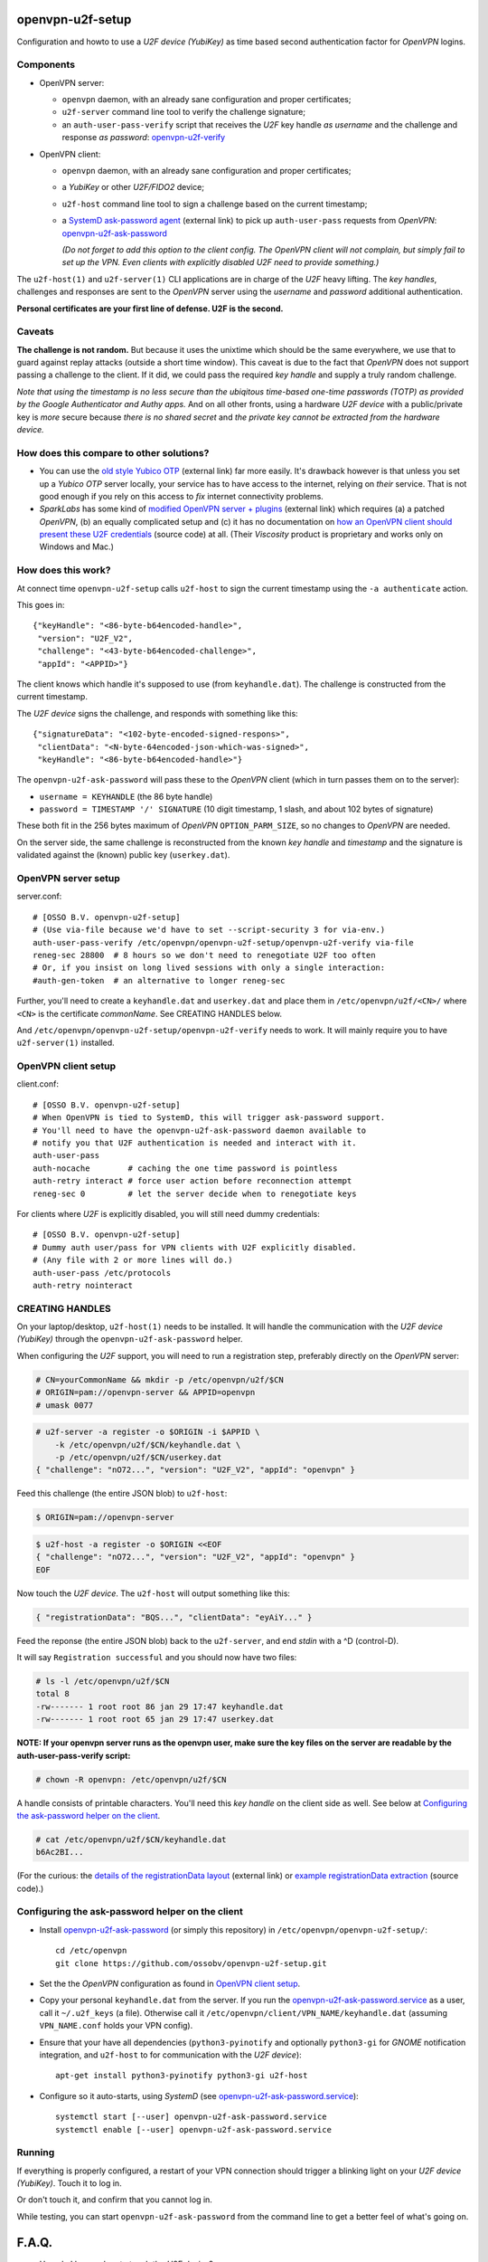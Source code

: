 openvpn-u2f-setup
=================

Configuration and howto to use a *U2F device (YubiKey)* as time based second
authentication factor for *OpenVPN* logins.

Components
----------

* OpenVPN server:

  - ``openvpn`` daemon, with an already sane configuration and proper
    certificates;

  - ``u2f-server`` command line tool to verify the challenge signature;

  - an ``auth-user-pass-verify`` script that receives the *U2F* key handle
    *as username* and the challenge and response *as password*:
    `<openvpn-u2f-verify>`_

* OpenVPN client:

  - ``openvpn`` daemon, with an already sane configuration and proper
    certificates;

  - a *YubiKey* or other *U2F/FIDO2* device;

  - ``u2f-host`` command line tool to sign a challenge based on the
    current timestamp;

  - a `SystemD ask-password agent
    <https://systemd.io/PASSWORD_AGENTS/>`_ (external link) to pick up
    ``auth-user-pass`` requests from *OpenVPN*:
    `<openvpn-u2f-ask-password>`_

    *(Do not forget to add this option to the client config. The OpenVPN
    client will not complain, but simply fail to set up the VPN. Even
    clients with explicitly disabled U2F need to provide something.)*

The ``u2f-host(1)`` and ``u2f-server(1)`` CLI applications are in charge
of the *U2F* heavy lifting. The *key handles*, challenges and
responses are sent to the *OpenVPN* server using the *username* and
*password* additional authentication.

**Personal certificates are your first line of defense. U2F is the second.**


Caveats
-------

**The challenge is not random.** But because it uses the unixtime which
should be the same everywhere, we use that to guard against replay attacks
(outside a short time window). This caveat is due to the fact that
*OpenVPN* does not support passing a challenge to the client. If it did,
we could pass the required *key handle* and supply a truly random
challenge.

*Note that using the timestamp is no less secure than the ubiqitous
time-based one-time passwords (TOTP) as provided by the Google
Authenticator and Authy apps.* And on all other fronts, using a hardware
*U2F device* with a public/private key is *more* secure because *there
is no shared secret* and *the private key cannot be extracted from the
hardware device.*


How does this compare to other solutions?
-----------------------------------------

* You can use the `old style Yubico OTP
  <https://developers.yubico.com/yubico-pam/YubiKey_and_OpenVPN_via_PAM.html>`_
  (external link) far more easily. It's drawback however is that unless
  you set up a *Yubico OTP* server locally, your service has to have
  access to the internet, relying on *their* service. That is not good
  enough if you rely on this access to *fix* internet connectivity
  problems.

* *SparkLabs* has some kind of `modified OpenVPN server + plugins
  <https://www.sparklabs.com/support/kb/article/yubikey-u2f-two-factor-authentication-with-openvpn-and-viscosity/>`_
  (external link) which requires (a) a patched *OpenVPN*, (b) an equally
  complicated setup and (c) it has no documentation on `how an OpenVPN
  client should present these U2F credentials
  <https://github.com/thesparklabs/openvpn-two-factor-extensions/blob/73166ce305260bf0baa4381f98330bb82c36447c/yubikey-u2f-pam-plugin/auth-pam-u2f.py#L66-L96>`_
  (source code) at all. (Their *Viscosity* product is proprietary and
  works only on Windows and Mac.)


How does this work?
-------------------

At connect time ``openvpn-u2f-setup`` calls ``u2f-host`` to sign the
current timestamp using the ``-a authenticate`` action.

This goes in::

    {"keyHandle": "<86-byte-b64encoded-handle>",
     "version": "U2F_V2",
     "challenge": "<43-byte-b64encoded-challenge>",
     "appId": "<APPID>"}

The client knows which handle it's supposed to use (from
``keyhandle.dat``). The challenge is constructed from the current
timestamp.

The *U2F device* signs the challenge, and responds with something like this::

    {"signatureData": "<102-byte-encoded-signed-respons>",
     "clientData": "<N-byte-64encoded-json-which-was-signed>",
     "keyHandle": "<86-byte-b64encoded-handle>"}

The ``openvpn-u2f-ask-password`` will pass these to the *OpenVPN* client
(which in turn passes them on to the server):

* ``username = KEYHANDLE`` (the 86 byte handle)

* ``password = TIMESTAMP '/' SIGNATURE`` (10 digit timestamp, 1 slash,
  and about 102 bytes of signature)

These both fit in the 256 bytes maximum of *OpenVPN*
``OPTION_PARM_SIZE``, so no changes to *OpenVPN* are needed.

On the server side, the same challenge is reconstructed from the known
*key handle* and *timestamp* and the signature is validated against the
(known) public key (``userkey.dat``).


OpenVPN server setup
--------------------

server.conf:

::

    # [OSSO B.V. openvpn-u2f-setup]
    # (Use via-file because we'd have to set --script-security 3 for via-env.)
    auth-user-pass-verify /etc/openvpn/openvpn-u2f-setup/openvpn-u2f-verify via-file
    reneg-sec 28800  # 8 hours so we don't need to renegotiate U2F too often
    # Or, if you insist on long lived sessions with only a single interaction:
    #auth-gen-token  # an alternative to longer reneg-sec

Further, you'll need to create a ``keyhandle.dat`` and ``userkey.dat``
and place them in ``/etc/openvpn/u2f/<CN>/`` where ``<CN>`` is the
certificate *commonName*. See CREATING HANDLES below.

And ``/etc/openvpn/openvpn-u2f-setup/openvpn-u2f-verify`` needs to work. It
will mainly require you to have ``u2f-server(1)`` installed.


OpenVPN client setup
--------------------

client.conf:

::

    # [OSSO B.V. openvpn-u2f-setup]
    # When OpenVPN is tied to SystemD, this will trigger ask-password support.
    # You'll need to have the openvpn-u2f-ask-password daemon available to
    # notify you that U2F authentication is needed and interact with it.
    auth-user-pass
    auth-nocache        # caching the one time password is pointless
    auth-retry interact # force user action before reconnection attempt
    reneg-sec 0         # let the server decide when to renegotiate keys

For clients where *U2F* is explicitly disabled, you will still need dummy
credentials::

    # [OSSO B.V. openvpn-u2f-setup]
    # Dummy auth user/pass for VPN clients with U2F explicitly disabled.
    # (Any file with 2 or more lines will do.)
    auth-user-pass /etc/protocols
    auth-retry nointeract


CREATING HANDLES
----------------

On your laptop/desktop, ``u2f-host(1)`` needs to be installed. It will
handle the communication with the *U2F device (YubiKey)* through the
``openvpn-u2f-ask-password`` helper.

When configuring the *U2F* support, you will need to run a registration
step, preferably directly on the *OpenVPN* server:

.. code-block:: console

    # CN=yourCommonName && mkdir -p /etc/openvpn/u2f/$CN
    # ORIGIN=pam://openvpn-server && APPID=openvpn
    # umask 0077

.. code-block:: console

    # u2f-server -a register -o $ORIGIN -i $APPID \
        -k /etc/openvpn/u2f/$CN/keyhandle.dat \
        -p /etc/openvpn/u2f/$CN/userkey.dat
    { "challenge": "nO72...", "version": "U2F_V2", "appId": "openvpn" }

Feed this challenge (the entire JSON blob) to ``u2f-host``:

.. code-block:: console

    $ ORIGIN=pam://openvpn-server

.. code-block:: console

    $ u2f-host -a register -o $ORIGIN <<EOF
    { "challenge": "nO72...", "version": "U2F_V2", "appId": "openvpn" }
    EOF

Now touch the *U2F device*. The ``u2f-host`` will output something like this:

.. code-block:: data

    { "registrationData": "BQS...", "clientData": "eyAiY..." }

Feed the reponse (the entire JSON blob) back to the ``u2f-server``, and end
*stdin* with a ^D (control-D).

It will say ``Registration successful`` and you should now have two files:

.. code-block:: console

    # ls -l /etc/openvpn/u2f/$CN
    total 8
    -rw------- 1 root root 86 jan 29 17:47 keyhandle.dat
    -rw------- 1 root root 65 jan 29 17:47 userkey.dat

**NOTE: If your openvpn server runs as the openvpn user, make sure the
key files on the server are readable by the auth-user-pass-verify
script:**

.. code-block:: console

    # chown -R openvpn: /etc/openvpn/u2f/$CN

A handle consists of printable characters. You'll need this *key handle* on
the client side as well. See below at `Configuring the ask-password
helper on the client`_.

.. code-block:: console

    # cat /etc/openvpn/u2f/$CN/keyhandle.dat
    b6Ac2BI...

(For the curious: the `details of the registrationData layout
<https://fidoalliance.org/specs/u2f-specs-1.0-bt-nfc-id-amendment/fido-u2f-raw-message-formats.html#registration-response-message-success>`_
(external link) or `example registrationData extraction
<https://github.com/Yubico/python-u2flib-server/blob/b2053563d4cdd530f254a863e59af11235bfde8f/u2flib_server/model.py#L156-L164>`_
(source code).)


Configuring the ask-password helper on the client
-------------------------------------------------

* Install `<openvpn-u2f-ask-password>`_ (or simply this repository) in
  ``/etc/openvpn/openvpn-u2f-setup/``::

    cd /etc/openvpn
    git clone https://github.com/ossobv/openvpn-u2f-setup.git

* Set the the *OpenVPN* configuration as found in `OpenVPN client setup`_.

* Copy your personal ``keyhandle.dat`` from the server. If you run the
  `<openvpn-u2f-ask-password.service>`_ as a user, call it
  ``~/.u2f_keys`` (a file). Otherwise call it
  ``/etc/openvpn/client/VPN_NAME/keyhandle.dat`` (assuming ``VPN_NAME.conf``
  holds your VPN config).

* Ensure that your have all dependencies (``python3-pyinotify`` and
  optionally ``python3-gi`` for *GNOME* notification integration, and
  ``u2f-host`` to for communication with the *U2F device*)::

    apt-get install python3-pyinotify python3-gi u2f-host

* Configure so it auto-starts, using *SystemD* (see
  `<openvpn-u2f-ask-password.service>`_)::

    systemctl start [--user] openvpn-u2f-ask-password.service
    systemctl enable [--user] openvpn-u2f-ask-password.service


Running
-------

If everything is properly configured, a restart of your VPN connection
should trigger a blinking light on your *U2F device (YubiKey)*. Touch it
to log in.

Or don't touch it, and confirm that you cannot log in.

While testing, you can start ``openvpn-u2f-ask-password`` from the
command line to get a better feel of what's going on.


F.A.Q.
======

* How do I know when to touch the *U2F device*?

  If you're using *GNOME* on *Ubuntu/Focal*, it should look somewhat
  like this:

  .. image:: ./openvpn-u2f-ask-password.gif
    :alt: GUI notification on right side

  Right now, you probably need to have ``notify-osd`` installed.

* When doing a ``openvpn`` restart, I get a ``Enter Auth Username:`` shown.

  This is an unfortunate effect of having multiple ``systemd-ask-password``
  agents. You can ignore the console version when
  ``openvpn-u2f-ask-password`` works as intended. The console agent will
  automatically close/abort once our agent has provided the credentials.

* ``openvpn-u2f-ask-password`` reports: ``error (-6): authenticator error``

  This generally means one of two things:

  - the *wrong U2F device* is inserted, or

  - the *key handle* was generated for a different APPID
    (did you change it after performing the registration step?)

* ``u2f-host`` claims my *YubiKey* is not an *U2F device*:

  .. code-block:: console

    $ u2f-host -a register -o pam://openvpn-server
    { "challenge": "VIrN...", "version": "U2F_V2", "appId": "openvpn" }
    ^D
    error: u2fh_devs_discover (-5): cannot find U2F device

  This is might be because it is not enabled. See ``ykman(1)`` (from the
  *yubikey-manager* package):

  .. code-block:: console

    $ ykman mode
    Current connection mode is: OTP+CCID
    Supported USB interfaces are: OTP, FIDO, CCID

  .. code-block:: console

    $ ykman mode OTP+FIDO+CCID
    Set mode of YubiKey to OTP+FIDO+CCID? [y/N]: y
    Mode set! You must remove and re-insert your YubiKey for this change
    to take effect.


BUGS/TODO
=========

* See if we want to use the server-side openvpn management interface of
  ``--management`` through which we can send a ``client-deny`` command
  which takes a ``client_reason`` through which we could push a
  challenge... see: ./doc/management-notes.txt in the openvpn tree.

* Fix better sane /u2f/ keyhandle.dat paths:

  - for less confusion (difference between client and server)

  - for multiple key handles for a single $CN

* Improve openvpn-u2f-ask-password usage for non-root users (@Urth?).

* We may want to add some wrapper scripts to make life
  managing/registering keys and handles easier. (We can manage quite a
  bit by decoding the ``registrationData`` ourself.)

* When everything is well-tested and works, we'll need to swap the
  default of ignoring users without ``keyhandle.dat`` to prohibit. We'll
  probably still want some way to allow certain certificates to connect
  without *U2F* though. (For systems where there is no human interaction.)

* Document why you'd want to be root. And what you need to not be root.
  (umask? Or fix key-read permissions to the openvpn-user?)

* For systems where systemd-ask-password does not work well, we could
  see if we can abuse auth-user-pass to read from a pseudofile (pipe?
  special filesystem?). Benefit: more granular control. Drawback: more
  complicated.

* If we wanted, we could use a side-channel (https?) to request a
  challenge during authentication. If set up properly, this could be
  more secure (because of the random challenge), but it does complicate
  the setup. (*SparkLabs Viscosity* appears to use custom *OpenVPN*
  `client reject reason
  <https://github.com/thesparklabs/openvpn-two-factor-extensions/blob/73166ce305260bf0baa4381f98330bb82c36447c/yubikey-u2f-pam-plugin/auth-pam-u2f.c#L487-L497>`_
  for this purpose.)

* Note that ``auth-token`` is not something we could use to pass a
  challenge to the connecting client. This is a token that is used for
  *renegotiation*. See ``auth-gen-token`` in the manual.
